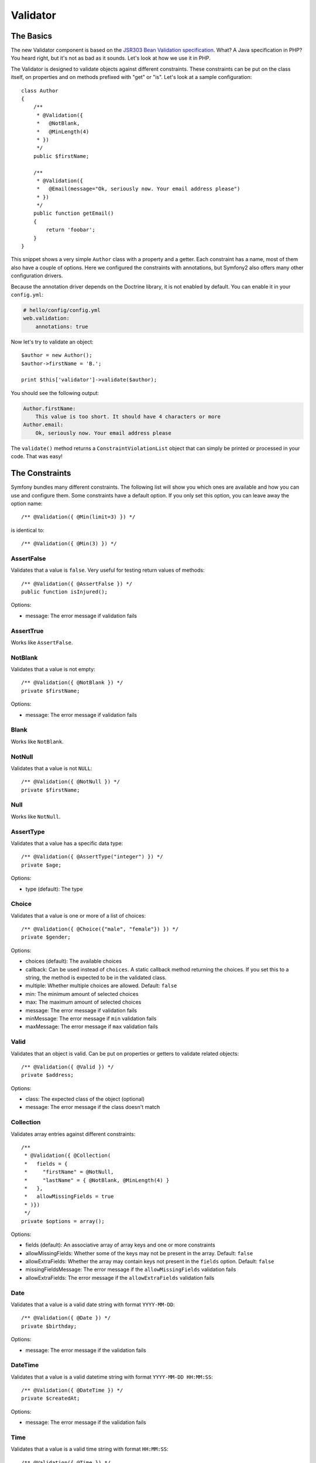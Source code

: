 .. index::
   single: Forms; Validators
   single: Validators

Validator
=========

The Basics
----------

The new Validator component is based on the `JSR303 Bean Validation
specification`_. What? A Java specification in PHP? You heard right, but
it's not as bad as it sounds. Let's look at how we use it in PHP.

The Validator is designed to validate objects against different constraints.
These constraints can be put on the class itself, on properties and on 
methods prefixed with "get" or "is". Let's look at a sample configuration::

    class Author
    {
        /**
         * @Validation({
         *   @NotBlank,
         *   @MinLength(4)
         * })
         */
        public $firstName;
      
        /**
         * @Validation({
         *   @Email(message="Ok, seriously now. Your email address please")
         * })
         */
        public function getEmail()
        {
            return 'foobar';
        }
    }
    
This snippet shows a very simple ``Author`` class with a property and a getter. 
Each constraint has a name, most of them also have a couple of options. Here we
configured the constraints with annotations, but Symfony2 also offers many
other configuration drivers.

Because the annotation driver depends on the Doctrine library, it is not enabled
by default. You can enable it in your ``config.yml``:

.. code-block:: yaml

    # hello/config/config.yml
    web.validation:
        annotations: true

Now let's try to validate an object::

    $author = new Author();
    $author->firstName = 'B.';

    print $this['validator']->validate($author);

You should see the following output:

.. code-block:: yaml

    Author.firstName:
        This value is too short. It should have 4 characters or more
    Author.email:
        Ok, seriously now. Your email address please

The ``validate()`` method returns a ``ConstraintViolationList`` object that can
simply be printed or processed in your code. That was easy!

.. index::
   single: Validators; Constraints

The Constraints
---------------

Symfony bundles many different constraints. The following list will show you
which ones are available and how you can use and configure them. Some
constraints have a default option. If you only set this option, you can leave
away the option name::

    /** @Validation({ @Min(limit=3) }) */

is identical to::

    /** @Validation({ @Min(3) }) */

AssertFalse
~~~~~~~~~~~

Validates that a value is ``false``. Very useful for testing return values of
methods::

    /** @Validation({ @AssertFalse }) */
    public function isInjured();

Options:

* message: The error message if validation fails

AssertTrue
~~~~~~~~~~

Works like ``AssertFalse``.

NotBlank
~~~~~~~~

Validates that a value is not empty::

    /** @Validation({ @NotBlank }) */
    private $firstName;

Options:

* message: The error message if validation fails

Blank
~~~~~

Works like ``NotBlank``.

NotNull
~~~~~~~

Validates that a value is not ``NULL``::

    /** @Validation({ @NotNull }) */
    private $firstName;

Null
~~~~

Works like ``NotNull``.

AssertType
~~~~~~~~~~

Validates that a value has a specific data type::

    /** @Validation({ @AssertType("integer") }) */
    private $age;

Options:

* type (default): The type

Choice
~~~~~~

Validates that a value is one or more of a list of choices::

    /** @Validation({ @Choice({"male", "female"}) }) */
    private $gender;

Options:

* choices (default): The available choices
* callback: Can be used instead of ``choices``. A static callback method
  returning the choices. If you set this to a string, the method is expected
  to be in the validated class.
* multiple: Whether multiple choices are allowed. Default: ``false``
* min: The minimum amount of selected choices
* max: The maximum amount of selected choices
* message: The error message if validation fails
* minMessage: The error message if ``min`` validation fails
* maxMessage: The error message if ``max`` validation fails

Valid
~~~~~

Validates that an object is valid. Can be put on properties or getters to
validate related objects::

    /** @Validation({ @Valid }) */
    private $address;

Options:

* class: The expected class of the object (optional)
* message: The error message if the class doesn't match

Collection
~~~~~~~~~~

Validates array entries against different constraints::

    /**
     * @Validation({ @Collection(
     *   fields = {
     *     "firstName" = @NotNull,
     *     "lastName" = { @NotBlank, @MinLength(4) }
     *   },
     *   allowMissingFields = true
     * )})
     */
    private $options = array();
    
Options:

* fields (default): An associative array of array keys and one or more
  constraints
* allowMissingFields: Whether some of the keys may not be present in the
  array. Default: ``false``
* allowExtraFields: Whether the array may contain keys not present in the
  ``fields`` option. Default: ``false``
* missingFieldsMessage: The error message if the ``allowMissingFields``
  validation fails
* allowExtraFields: The error message if the ``allowExtraFields`` validation
  fails

Date
~~~~

Validates that a value is a valid date string with format ``YYYY-MM-DD``::

    /** @Validation({ @Date }) */
    private $birthday;

Options:

* message: The error message if the validation fails

DateTime
~~~~~~~~

Validates that a value is a valid datetime string with format ``YYYY-MM-DD
HH:MM:SS``::

    /** @Validation({ @DateTime }) */
    private $createdAt;

Options:

* message: The error message if the validation fails

Time
~~~~

Validates that a value is a valid time string with format ``HH:MM:SS``::

    /** @Validation({ @Time }) */
    private $start;

Options:

* message: The error message if the validation fails

Email
~~~~~

Validates that a value is a valid email address::

    /** @Validation({ @Email }) */
    private $email;

Options:

* message: The error message if the validation fails
* checkMX: Whether MX records should be checked for the domain. Default: ``false``

File
~~~~

Validates that a value is an existing file::

    /** @Validation({ @File(maxSize="64k") }) */
    private $filename;

Options:

* maxSize: The maximum allowed file size. Can be provided in bytes, kilobytes
  (with the suffix "k") or megabytes (with the suffix "M")
* mimeTypes: One or more allowed mime types
* notFoundMessage: The error message if the file was not found
* notReadableMessage: The error message if the file could not be read
* maxSizeMessage: The error message if ``maxSize`` validation fails
* mimeTypesMessage: The error message if ``mimeTypes`` validation fails

Max
~~~

Validates that a value is at most the given limit::

    /** @Validation({ @Max(99) }) */
    private $age;

Options:

* limit (default): The limit
* message: The error message if validation fails

Min
~~~

Works like ``Max``.

MaxLength
~~~~~~~~~

Validates that the string length of a value is at most the given limit::

    /** @Validation({ @MaxLength(32) }) */
    private $hash;

Options:

* limit (default): The size limit
* message: The error message if validation fails

MinLength
~~~~~~~~~

Works like ``MaxLength``.

Regex
~~~~~

Validates that a value matches the given regular expression::

    /** @Validation({ @Regex("/\w+/") }) */
    private $title;

Options:

* pattern (default): The regular expression pattern
* match: Whether the pattern must be matched or must not be matched.
  Default: ``true``
* message: The error message if validation fails

Url
~~~

Validates that a value is a valid URL::

    /** @Validation({ @Url }) */
    private $website;

Options:

* protocols: A list of allowed protocols. Default: "http", "https", "ftp"
  and "ftps".
* message: The error message if validation fails

.. index::
   single: Validators; Configuration

Other Configuration Drivers
---------------------------

As always in Symfony, there are multiple ways of configuring the constraints
for your classes. Symfony supports the following four drivers.

XML Configuration
~~~~~~~~~~~~~~~~~

The XML driver is a little verbose, but has the benefit that the XML file can be
validated to prevent errors. To use the driver, simply put a file called 
``validation.xml`` in the ``Resources/config/`` directory of your bundle:

.. code-block:: xml

    <?xml version="1.0" ?>
    <constraint-mapping xmlns="http://www.symfony-project.org/schema/dic/constraint-mapping"
        xmlns:xsi="http://www.w3.org/2001/XMLSchema-instance"
        xsi:schemaLocation="http://www.symfony-project.org/schema/dic/constraint-mapping 
            http://www.symfony-project.org/schema/dic/services/constraint-mapping-1.0.xsd">

        <class name="Application\HelloBundle\Model\Author">
            <property name="firstName">
                <constraint name="NotBlank" />
                <constraint name="MinLength">4</constraint>
            </property>
            <getter property="email">
                <constraint name="Email">
                    <option name="message">Ok, seriously now. Your email address please</option>
                </constraint>
            </getter>
        </class>
    </constraint-mapping>

YAML Configuration
~~~~~~~~~~~~~~~~~~

The YAML driver offers the same functionality as the XML driver. To use it,
put the file ``validation.yml`` in the ``Resources/config/`` directory of your
bundle:

.. code-block:: yaml

    Application\HelloBundle\Model\Author:
        properties:
            firstName:
                - NotBlank: ~
                - MinLength: 4
          
        getters:
            email:
                - Email: { message: "Ok, seriously now. Your email address please" }

PHP Configuration
~~~~~~~~~~~~~~~~~

If you prefer to write configurations in plain old PHP, you can add the static
method ``loadValidatorMetadata()`` to the classes that you want to validate::

    use Symfony\Component\Validator\Constraints;
    use Symfony\Component\Validator\Mapping\ClassMetadata;

    class Author
    {
        public static function loadValidatorMetadata(ClassMetadata $metadata)
        {
            $metadata->addPropertyConstraint('firstName', new Constraints\NotBlank());
            $metadata->addPropertyConstraint('firstName', new Constraints\MinLength(3));
            $metadata->addGetterConstraint('email', new Constraints\Email(array(
                'message' => 'Ok, seriously now. Your email address please',
            )));
        }
    }

You can use either of the configuration drivers, or all together. Symfony will
merge all the information it can find.

.. _JSR303 Bean Validation specification: http://jcp.org/en/jsr/detail?id=303
